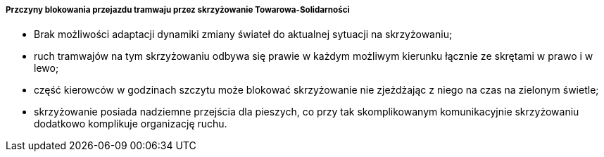 ===== Przczyny blokowania przejazdu tramwaju przez skrzyżowanie Towarowa-Solidarności
* Brak możliwości adaptacji dynamiki zmiany świateł do aktualnej sytuacji na skrzyżowaniu;
* ruch tramwajów na tym skrzyżowaniu odbywa się prawie w każdym możliwym kierunku łącznie ze skrętami w prawo i w lewo;
* część kierowców w godzinach szczytu może blokować skrzyżowanie nie zjeżdżając z niego na czas na zielonym świetle;
* skrzyżowanie posiada nadziemne przejścia dla pieszych, co przy tak skomplikowanym komunikacyjnie skrzyżowaniu dodatkowo komplikuje organizację ruchu.
